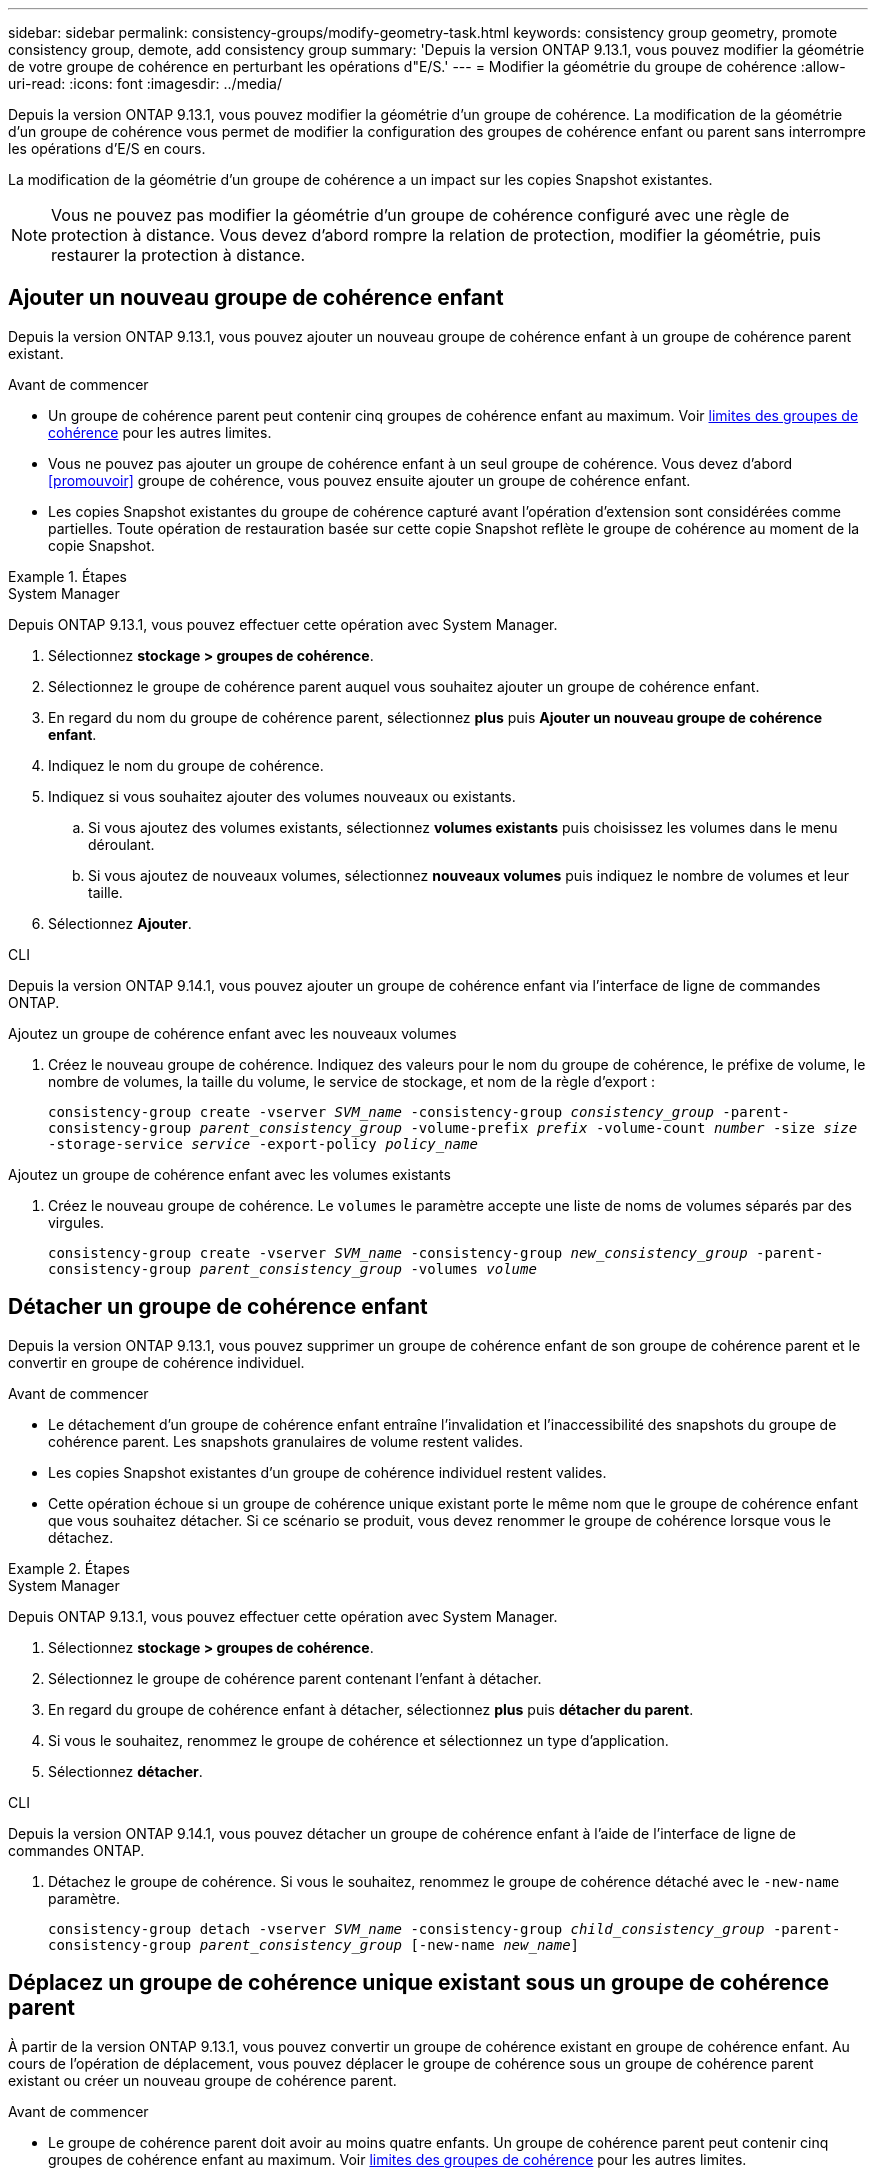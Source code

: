 ---
sidebar: sidebar 
permalink: consistency-groups/modify-geometry-task.html 
keywords: consistency group geometry, promote consistency group, demote, add consistency group 
summary: 'Depuis la version ONTAP 9.13.1, vous pouvez modifier la géométrie de votre groupe de cohérence en perturbant les opérations d"E/S.' 
---
= Modifier la géométrie du groupe de cohérence
:allow-uri-read: 
:icons: font
:imagesdir: ../media/


[role="lead"]
Depuis la version ONTAP 9.13.1, vous pouvez modifier la géométrie d'un groupe de cohérence. La modification de la géométrie d'un groupe de cohérence vous permet de modifier la configuration des groupes de cohérence enfant ou parent sans interrompre les opérations d'E/S en cours.

La modification de la géométrie d'un groupe de cohérence a un impact sur les copies Snapshot existantes.


NOTE: Vous ne pouvez pas modifier la géométrie d'un groupe de cohérence configuré avec une règle de protection à distance. Vous devez d'abord rompre la relation de protection, modifier la géométrie, puis restaurer la protection à distance.



== Ajouter un nouveau groupe de cohérence enfant

Depuis la version ONTAP 9.13.1, vous pouvez ajouter un nouveau groupe de cohérence enfant à un groupe de cohérence parent existant.

.Avant de commencer
* Un groupe de cohérence parent peut contenir cinq groupes de cohérence enfant au maximum. Voir xref:limits.html[limites des groupes de cohérence] pour les autres limites.
* Vous ne pouvez pas ajouter un groupe de cohérence enfant à un seul groupe de cohérence. Vous devez d'abord <<promouvoir>> groupe de cohérence, vous pouvez ensuite ajouter un groupe de cohérence enfant.
* Les copies Snapshot existantes du groupe de cohérence capturé avant l'opération d'extension sont considérées comme partielles. Toute opération de restauration basée sur cette copie Snapshot reflète le groupe de cohérence au moment de la copie Snapshot.


.Étapes
[role="tabbed-block"]
====
.System Manager
--
Depuis ONTAP 9.13.1, vous pouvez effectuer cette opération avec System Manager.

. Sélectionnez *stockage > groupes de cohérence*.
. Sélectionnez le groupe de cohérence parent auquel vous souhaitez ajouter un groupe de cohérence enfant.
. En regard du nom du groupe de cohérence parent, sélectionnez **plus** puis **Ajouter un nouveau groupe de cohérence enfant**.
. Indiquez le nom du groupe de cohérence.
. Indiquez si vous souhaitez ajouter des volumes nouveaux ou existants.
+
.. Si vous ajoutez des volumes existants, sélectionnez **volumes existants** puis choisissez les volumes dans le menu déroulant.
.. Si vous ajoutez de nouveaux volumes, sélectionnez **nouveaux volumes** puis indiquez le nombre de volumes et leur taille.


. Sélectionnez **Ajouter**.


--
.CLI
--
Depuis la version ONTAP 9.14.1, vous pouvez ajouter un groupe de cohérence enfant via l'interface de ligne de commandes ONTAP.

.Ajoutez un groupe de cohérence enfant avec les nouveaux volumes
. Créez le nouveau groupe de cohérence. Indiquez des valeurs pour le nom du groupe de cohérence, le préfixe de volume, le nombre de volumes, la taille du volume, le service de stockage, et nom de la règle d'export :
+
`consistency-group create -vserver _SVM_name_ -consistency-group _consistency_group_ -parent-consistency-group _parent_consistency_group_ -volume-prefix _prefix_ -volume-count _number_ -size _size_ -storage-service _service_ -export-policy _policy_name_`



.Ajoutez un groupe de cohérence enfant avec les volumes existants
. Créez le nouveau groupe de cohérence. Le `volumes` le paramètre accepte une liste de noms de volumes séparés par des virgules.
+
`consistency-group create -vserver _SVM_name_ -consistency-group _new_consistency_group_ -parent-consistency-group _parent_consistency_group_ -volumes _volume_`



--
====


== Détacher un groupe de cohérence enfant

Depuis la version ONTAP 9.13.1, vous pouvez supprimer un groupe de cohérence enfant de son groupe de cohérence parent et le convertir en groupe de cohérence individuel.

.Avant de commencer
* Le détachement d'un groupe de cohérence enfant entraîne l'invalidation et l'inaccessibilité des snapshots du groupe de cohérence parent. Les snapshots granulaires de volume restent valides.
* Les copies Snapshot existantes d'un groupe de cohérence individuel restent valides.
* Cette opération échoue si un groupe de cohérence unique existant porte le même nom que le groupe de cohérence enfant que vous souhaitez détacher. Si ce scénario se produit, vous devez renommer le groupe de cohérence lorsque vous le détachez.


.Étapes
[role="tabbed-block"]
====
.System Manager
--
Depuis ONTAP 9.13.1, vous pouvez effectuer cette opération avec System Manager.

. Sélectionnez *stockage > groupes de cohérence*.
. Sélectionnez le groupe de cohérence parent contenant l'enfant à détacher.
. En regard du groupe de cohérence enfant à détacher, sélectionnez **plus** puis **détacher du parent**.
. Si vous le souhaitez, renommez le groupe de cohérence et sélectionnez un type d'application.
. Sélectionnez **détacher**.


--
.CLI
--
Depuis la version ONTAP 9.14.1, vous pouvez détacher un groupe de cohérence enfant à l'aide de l'interface de ligne de commandes ONTAP.

. Détachez le groupe de cohérence. Si vous le souhaitez, renommez le groupe de cohérence détaché avec le `-new-name` paramètre.
+
`consistency-group detach -vserver _SVM_name_ -consistency-group _child_consistency_group_ -parent-consistency-group _parent_consistency_group_ [-new-name _new_name_]`



--
====


== Déplacez un groupe de cohérence unique existant sous un groupe de cohérence parent

À partir de la version ONTAP 9.13.1, vous pouvez convertir un groupe de cohérence existant en groupe de cohérence enfant. Au cours de l'opération de déplacement, vous pouvez déplacer le groupe de cohérence sous un groupe de cohérence parent existant ou créer un nouveau groupe de cohérence parent.

.Avant de commencer
* Le groupe de cohérence parent doit avoir au moins quatre enfants. Un groupe de cohérence parent peut contenir cinq groupes de cohérence enfant au maximum. Voir xref:limits.html[limites des groupes de cohérence] pour les autres limites.
* Les copies snapshot existantes du groupe de cohérence _parent_ capturées avant cette opération seront considérées comme partielles. Toute opération de restauration basée sur l'une de ces copies Snapshot reflète le groupe de cohérence au moment précis de la copie Snapshot.
* Les snapshots de groupes de cohérence existants d'un seul groupe de cohérence restent valides.


.Étapes
[role="tabbed-block"]
====
.System Manager
--
Depuis ONTAP 9.13.1, vous pouvez effectuer cette opération avec System Manager.

. Sélectionnez *stockage > groupes de cohérence*.
. Sélectionnez le groupe de cohérence à convertir.
. Sélectionnez **plus** puis **déplacer sous un autre groupe de cohérence**.
. Si vous le souhaitez, indiquez un nouveau nom pour le groupe de cohérence et sélectionnez un type de composant. Par défaut, le type de composant sera autre.
. Indiquez si vous souhaitez migrer vers un groupe de cohérence parent existant ou créer un nouveau groupe de cohérence parent :
+
.. Pour migrer vers un groupe de cohérence parent existant, sélectionnez **groupe de cohérence existant**, puis choisissez le groupe de cohérence dans le menu déroulant.
.. Pour créer un nouveau groupe de cohérence parent, sélectionnez **Nouveau groupe de cohérence**, puis indiquez le nom du nouveau groupe de cohérence.


. Sélectionnez **déplacer**.


--
.CLI
--
Depuis la version ONTAP 9.14.1, vous pouvez déplacer un groupe de cohérence unique sous un groupe de cohérence parent à l'aide de l'interface de ligne de commandes ONTAP.

.Déplacez un groupe de cohérence sous un nouveau groupe de cohérence parent
. Créez le groupe de cohérence parent. Le `-consistency-groups` ce paramètre va migrer tous les groupes de cohérence existants vers le nouveau parent.
+
`consistency-group attach -vserver _svm_name_ -consistency-group _parent_consistency_group_ -consistency-groups _child_consistency_group_`



.Déplacez un groupe de cohérence sous un groupe de cohérence existant
. Déplacer le groupe de cohérence :
+
`consistency-group add -vserver _SVM_name_ -consistency-group _consistency_group_ -parent-consistency-group _parent_consistency_group_`



--
====


== Promouvoir un groupe de cohérence enfant

Depuis la version ONTAP 9.13.1, vous pouvez promouvoir un groupe de cohérence unique en tant que groupe de cohérence parent. Lorsque vous promouvez le groupe de cohérence unique en parent, vous créez également un nouveau groupe de cohérence enfant qui hérite de tous les volumes du groupe de cohérence unique d'origine.

.Avant de commencer
* Pour convertir un groupe de cohérence enfant en groupe de cohérence parent, vous devez d'abord le faire <<detach>> le groupe de cohérence enfant doit ensuite suivre la procédure suivante.
* Une fois le groupe de cohérence mis en avant, les copies Snapshot existantes du groupe de cohérence restent valides.


.Étapes
[role="tabbed-block"]
====
.System Manager
--
Depuis ONTAP 9.13.1, vous pouvez effectuer cette opération avec System Manager.

. Sélectionnez *stockage > groupes de cohérence*.
. Sélectionnez le groupe de cohérence à promouvoir.
. Sélectionnez **plus** puis **promouvoir en groupe de cohérence parent**.
. Entrez un **Nom** et sélectionnez un **Type de composant** pour le groupe de cohérence enfant.
. Sélectionnez **promouvoir**.


--
.CLI
--
Depuis la version ONTAP 9.14.1, vous pouvez déplacer un groupe de cohérence unique sous un groupe de cohérence parent à l'aide de l'interface de ligne de commandes ONTAP.

. Promouvoir le groupe de cohérence. Cette commande entraîne la création d'un groupe de cohérence parent et d'un groupe enfant.
+
`consistency-group promote -vserver _SVM_name_ -consistency-group _existing_consistency_group_ -new-name _new_child_consistency_group_`



--
====


== Rétrograder un parent en un seul groupe de cohérence

Depuis la version ONTAP 9.13.1, vous pouvez rétrograder un groupe de cohérence parent en un seul groupe de cohérence. La rétrogradation du parent aplatit la hiérarchie du groupe de cohérence, supprimant tous les groupes de cohérence enfants associés. Tous les volumes du groupe de cohérence restent dans le nouveau groupe de cohérence unique.

.Avant de commencer
* Les copies Snapshot existantes du groupe de cohérence parent restent valides après la rétrogradation vers une cohérence unique. Les copies Snapshot existantes de l'un des groupes de cohérence enfant associés de ce parent deviennent non valides, mais les snapshots de volumes individuels continuent d'être accessibles sous forme de copies Snapshot granulaires de volumes.


.Étapes
[role="tabbed-block"]
====
.System Manager
--
Depuis ONTAP 9.13.1, vous pouvez effectuer cette opération avec System Manager.

. Sélectionnez *stockage > groupes de cohérence*.
. Sélectionnez le groupe de cohérence parent à rétrograder.
. Sélectionnez **plus** puis **Rétrograder à un seul groupe de cohérence**.
. Un avertissement vous informe que tous les groupes de cohérence enfants associés seront supprimés et que leurs volumes seront déplacés dans le nouveau groupe de cohérence unique. Sélectionnez **Rétrograder** pour confirmer que vous comprenez l'impact.


--
.CLI
--
Depuis la version ONTAP 9.14.1, vous pouvez rétrograder un groupe de cohérence à l'aide de l'interface de ligne de commandes ONTAP.

. Rétrograder le groupe de cohérence. Utilisez l'option `-new-name` paramètre permettant de renommer le groupe de cohérence.
+
`consistency-group demote -vserver _SVM_name_ -consistency-group _parent_consistency_group_ [-new-name _new_consistency_group_name_]`



--
====